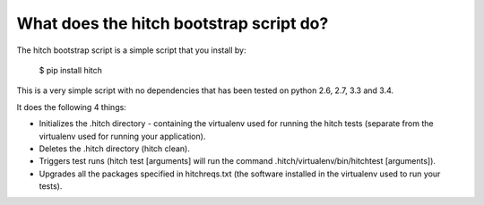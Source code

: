 What does the hitch bootstrap script do?
========================================

The hitch bootstrap script is a simple script that you install by:

  $ pip install hitch

This is a very simple script with no dependencies that has been tested
on python 2.6, 2.7, 3.3 and 3.4.

It does the following 4 things:

* Initializes the .hitch directory - containing the virtualenv used for running the hitch tests (separate from the virtualenv used for running your application).

* Deletes the .hitch directory (hitch clean).

* Triggers test runs (hitch test [arguments] will run the command .hitch/virtualenv/bin/hitchtest [arguments]).

* Upgrades all the packages specified in hitchreqs.txt (the software installed in the virtualenv used to run your tests).
